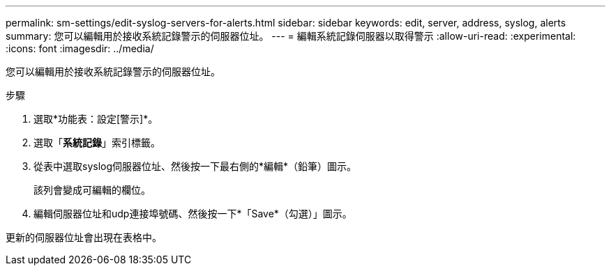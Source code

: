 ---
permalink: sm-settings/edit-syslog-servers-for-alerts.html 
sidebar: sidebar 
keywords: edit, server, address, syslog, alerts 
summary: 您可以編輯用於接收系統記錄警示的伺服器位址。 
---
= 編輯系統記錄伺服器以取得警示
:allow-uri-read: 
:experimental: 
:icons: font
:imagesdir: ../media/


[role="lead"]
您可以編輯用於接收系統記錄警示的伺服器位址。

.步驟
. 選取*功能表：設定[警示]*。
. 選取「*系統記錄*」索引標籤。
. 從表中選取syslog伺服器位址、然後按一下最右側的*編輯*（鉛筆）圖示。
+
該列會變成可編輯的欄位。

. 編輯伺服器位址和udp連接埠號碼、然後按一下*「Save*（勾選）」圖示。


更新的伺服器位址會出現在表格中。

